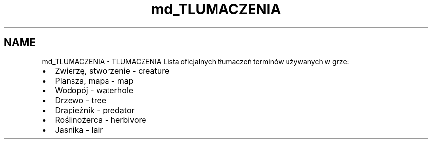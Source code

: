 .TH "md_TLUMACZENIA" 3 "Cz, 23 maj 2013" "Version 0.1" "Life -- Fight!" \" -*- nroff -*-
.ad l
.nh
.SH NAME
md_TLUMACZENIA \- TLUMACZENIA 
Lista oficjalnych tłumaczeń terminów używanych w grze:
.PP
.IP "\(bu" 2
Zwierzę, stworzenie - creature
.IP "\(bu" 2
Plansza, mapa - map
.IP "\(bu" 2
Wodopój - waterhole
.IP "\(bu" 2
Drzewo - tree
.IP "\(bu" 2
Drapieżnik - predator
.IP "\(bu" 2
Roślinożerca - herbivore
.IP "\(bu" 2
Jasnika - lair 
.PP

